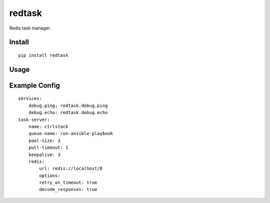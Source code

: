redtask
=======

.. image:: https://www.travis-ci.org/appstore-zencore/redtask.svg?branch=master
    :target: https://www.travis-ci.org/appstore-zencore/redtask

Redis task manager.


Install
-------

::

    pip install redtask


Usage
-----


Example Config
--------------

::

    services:
        debug.ping: redtask.debug.ping
        debug.echo: redtask.debug.echo
    task-server:
        name: ctrlstack
        queue-name: run-ansible-playbook
        pool-size: 3
        pull-timeout: 1
        keepalive: 3
        redis:
            url: redis://localhost/0
            options:
            retry_on_timeout: true
            decode_responses: true
